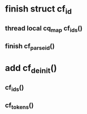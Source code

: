 * finish struct cf_id
** thread local cq_map cf_ids()
** finish cf_parse_id()
* add cf_deinit()
** cf_ids()
** cf_tokens()
